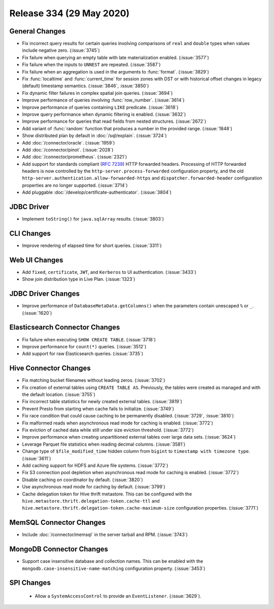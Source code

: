 =========================
Release 334 (29 May 2020)
=========================

General Changes
---------------

* Fix incorrect query results for certain queries involving comparisons of ``real`` and ``double`` types
  when values include negative zero. (:issue:`3745`)
* Fix failure when querying an empty table with late materialization enabled. (:issue:`3577`)
* Fix failure when the inputs to ``UNNEST`` are repeated. (:issue:`3587`)
* Fix failure when an aggregation is used in the arguments to :func:`format`. (:issue:`3829`)
* Fix :func:`localtime` and :func:`current_time` for session zones with DST or with historical offset changes
  in legacy (default) timestamp semantics. (:issue:`3846`, :issue:`3850`)
* Fix dynamic filter failures in complex spatial join queries. (:issue:`3694`)
* Improve performance of queries involving :func:`row_number`. (:issue:`3614`)
* Improve performance of queries containing ``LIKE`` predicate. (:issue:`3618`)
* Improve query performance when dynamic filtering is enabled. (:issue:`3632`)
* Improve performance for queries that read fields from nested structures. (:issue:`2672`)
* Add variant of :func:`random` function that produces a number in the provided range. (:issue:`1848`)
* Show distributed plan by default in :doc:`/sql/explain`. (:issue:`3724`)
* Add :doc:`/connector/oracle`. (:issue:`1959`)
* Add :doc:`/connector/pinot`. (:issue:`2028`)
* Add :doc:`/connector/prometheus`. (:issue:`2321`)
* Add support for standards compliant (:rfc:`7239`) HTTP forwarded headers. Processing of HTTP forwarded headers is now controlled by the
  ``http-server.process-forwarded`` configuration property, and the old ``http-server.authentication.allow-forwarded-https`` and
  ``dispatcher.forwarded-header`` configuration properties are no longer supported. (:issue:`3714`)
* Add pluggable :doc:`/develop/certificate-authenticator`. (:issue:`3804`)

JDBC Driver
-----------

* Implement ``toString()`` for ``java.sqlArray`` results. (:issue:`3803`)

CLI Changes
-----------

* Improve rendering of elapsed time for short queries. (:issue:`3311`)

Web UI Changes
--------------

* Add ``fixed``, ``certificate``, ``JWT``, and ``Kerberos`` to UI authentication. (:issue:`3433`)
* Show join distribution type in Live Plan. (:issue:`1323`)

JDBC Driver Changes
-------------------

* Improve performance of ``DatabaseMetaData.getColumns()`` when the
  parameters contain unescaped ``%`` or ``_``. (:issue:`1620`)

Elasticsearch Connector Changes
-------------------------------

* Fix failure when executing ``SHOW CREATE TABLE``. (:issue:`3718`)
* Improve performance for ``count(*)`` queries. (:issue:`3512`)
* Add support for raw Elasticsearch queries. (:issue:`3735`)

Hive Connector Changes
----------------------

* Fix matching bucket filenames without leading zeros. (:issue:`3702`)
* Fix creation of external tables using ``CREATE TABLE AS``. Previously, the
  tables were created as managed and with the default location. (:issue:`3755`)
* Fix incorrect table statistics for newly created external tables. (:issue:`3819`)
* Prevent Presto from starting when cache fails to initialize. (:issue:`3749`)
* Fix race condition that could cause caching to be permanently disabled. (:issue:`3729`, :issue:`3810`)
* Fix malformed reads when asynchronous read mode for caching is enabled. (:issue:`3772`)
* Fix eviction of cached data while still under size eviction threshold. (:issue:`3772`)
* Improve performance when creating unpartitioned external tables over large data sets. (:issue:`3624`)
* Leverage Parquet file statistics when reading decimal columns. (:issue:`3581`)
* Change type of ``$file_modified_time`` hidden column from ``bigint`` to ``timestamp with timezone type``. (:issue:`3611`)
* Add caching support for HDFS and Azure file systems. (:issue:`3772`)
* Fix S3 connection pool depletion when asynchronous read mode for caching is enabled. (:issue:`3772`)
* Disable caching on coordinator by default. (:issue:`3820`)
* Use asynchronous read mode for caching by default. (:issue:`3799`)
* Cache delegation token for Hive thrift metastore. This can be configured with
  the ``hive.metastore.thrift.delegation-token.cache-ttl`` and ``hive.metastore.thrift.delegation-token.cache-maximum-size``
  configuration properties. (:issue:`3771`)

MemSQL Connector Changes
------------------------

* Include :doc:`/connector/memsql` in the server tarball and RPM. (:issue:`3743`)

MongoDB Connector Changes
-------------------------

* Support case insensitive database and collection names. This can be enabled with the
  ``mongodb.case-insensitive-name-matching`` configuration property. (:issue:`3453`)

SPI Changes
-----------

 * Allow a ``SystemAccessControl`` to provide an ``EventListener``. (:issue:`3629`).
